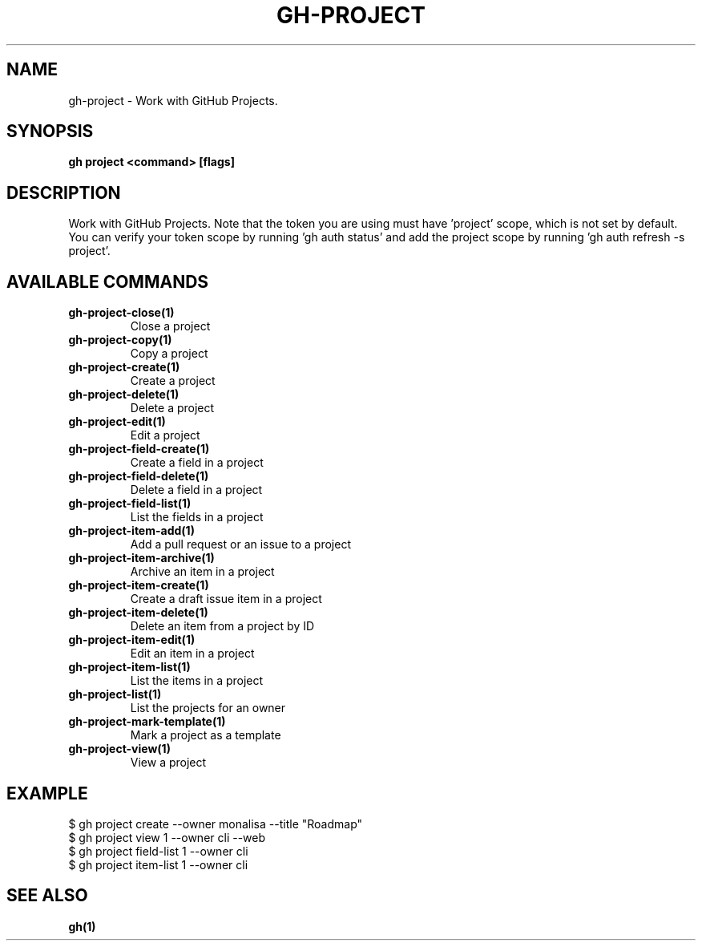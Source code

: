 .nh
.TH "GH-PROJECT" "1" "Jan 2024" "GitHub CLI 2.42.1" "GitHub CLI manual"

.SH NAME
.PP
gh-project - Work with GitHub Projects.


.SH SYNOPSIS
.PP
\fBgh project <command> [flags]\fR


.SH DESCRIPTION
.PP
Work with GitHub Projects. Note that the token you are using must have 'project' scope, which is not set by default. You can verify your token scope by running 'gh auth status' and add the project scope by running 'gh auth refresh -s project'.


.SH AVAILABLE COMMANDS
.TP
\fBgh-project-close(1)\fR
Close a project

.TP
\fBgh-project-copy(1)\fR
Copy a project

.TP
\fBgh-project-create(1)\fR
Create a project

.TP
\fBgh-project-delete(1)\fR
Delete a project

.TP
\fBgh-project-edit(1)\fR
Edit a project

.TP
\fBgh-project-field-create(1)\fR
Create a field in a project

.TP
\fBgh-project-field-delete(1)\fR
Delete a field in a project

.TP
\fBgh-project-field-list(1)\fR
List the fields in a project

.TP
\fBgh-project-item-add(1)\fR
Add a pull request or an issue to a project

.TP
\fBgh-project-item-archive(1)\fR
Archive an item in a project

.TP
\fBgh-project-item-create(1)\fR
Create a draft issue item in a project

.TP
\fBgh-project-item-delete(1)\fR
Delete an item from a project by ID

.TP
\fBgh-project-item-edit(1)\fR
Edit an item in a project

.TP
\fBgh-project-item-list(1)\fR
List the items in a project

.TP
\fBgh-project-list(1)\fR
List the projects for an owner

.TP
\fBgh-project-mark-template(1)\fR
Mark a project as a template

.TP
\fBgh-project-view(1)\fR
View a project


.SH EXAMPLE
.EX
$ gh project create --owner monalisa --title "Roadmap"
$ gh project view 1 --owner cli --web
$ gh project field-list 1 --owner cli
$ gh project item-list 1 --owner cli


.EE


.SH SEE ALSO
.PP
\fBgh(1)\fR
